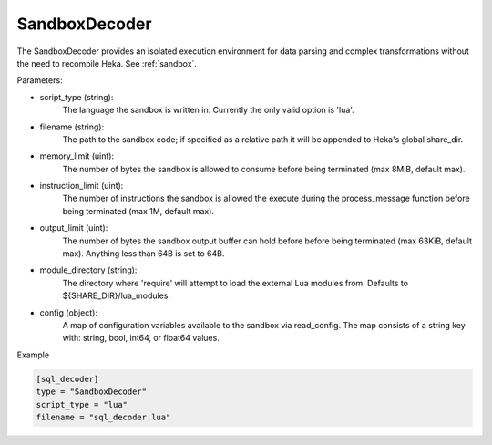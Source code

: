 
SandboxDecoder
===============

The SandboxDecoder provides an isolated execution environment for data parsing
and complex transformations without the need to recompile Heka. See
:ref:`sandbox`.

.. _sandboxdecoder_settings:

Parameters:

- script_type (string):
    The language the sandbox is written in.  Currently the only valid option is 'lua'.

- filename (string):
    The path to the sandbox code; if specified as a relative path it will be
    appended to Heka's global share_dir.

- memory_limit (uint):
    The number of bytes the sandbox is allowed to consume before being
    terminated (max 8MiB, default max).

- instruction_limit (uint):
    The number of instructions the sandbox is allowed the execute during the
    process_message function before being terminated (max 1M, default max).

- output_limit (uint):
    The number of bytes the sandbox output buffer can hold before before being
    terminated (max 63KiB, default max).  Anything less than 64B is set to
    64B.

- module_directory (string):
    The directory where 'require' will attempt to load the external Lua
    modules from.  Defaults to ${SHARE_DIR}/lua_modules.

- config (object):
    A map of configuration variables available to the sandbox via read_config.
    The map consists of a string key with: string, bool, int64, or float64
    values.

Example

.. code-block:: ini

    [sql_decoder]
    type = "SandboxDecoder"
    script_type = "lua"
    filename = "sql_decoder.lua"

